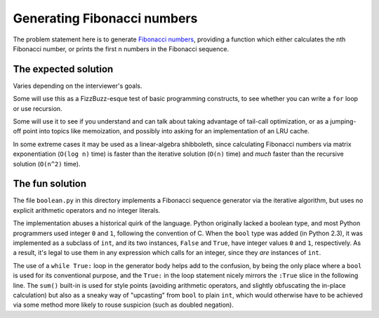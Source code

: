 Generating Fibonacci numbers
============================

The problem statement here is to generate `Fibonacci numbers
<https://en.wikipedia.org/wiki/Fibonacci_number>`_, providing a
function which either calculates the nth Fibonacci number, or prints
the first n numbers in the Fibonacci sequence.


The expected solution
---------------------

Varies depending on the interviewer's goals.

Some will use this as a FizzBuzz-esque test of basic programming
constructs, to see whether you can write a ``for`` loop or use
recursion.

Some will use it to see if you understand and can talk about taking
advantage of tail-call optimization, or as a jumping-off point into
topics like memoization, and possibly into asking for an
implementation of an LRU cache.

In some extreme cases it may be used as a linear-algebra shibboleth,
since calculating Fibonacci numbers via matrix exponentiation (``O(log
n)`` time) is faster than the iterative solution (``O(n)`` time) and
*much* faster than the recursive solution (``O(n^2)`` time).


The fun solution
----------------

The file ``boolean.py`` in this directory implements a Fibonacci
sequence generator via the iterative algorithm, but uses no explicit
arithmetic operators and no integer literals.

The implementation abuses a historical quirk of the language. Python
originally lacked a boolean type, and most Python programmers used
integer ``0`` and ``1``, following the convention of C. When the
``bool`` type was added (in Python 2.3), it was implemented as a
subclass of ``int``, and its two instances, ``False`` and ``True``,
have integer values ``0`` and ``1``, respectively. As a result, it's
legal to use them in any expression which calls for an integer, since
they *are* instances of ``int``.

The use of a ``while True:`` loop in the generator body helps add to
the confusion, by being the only place where a ``bool`` is used for
its conventional purpose, and the ``True:`` in the loop statement
nicely mirrors the ``:True`` slice in the following line. The
``sum()`` built-in is used for style points (avoiding arithmetic
operators, and slightly obfuscating the in-place calculation) but also
as a sneaky way of "upcasting" from ``bool`` to plain ``int``, which
would otherwise have to be achieved via some method more likely to
rouse suspicion (such as doubled negation).
